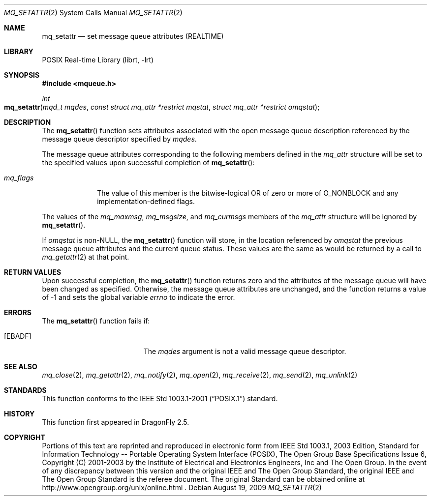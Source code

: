 .\"	$NetBSD: mq_setattr.3,v 1.1 2009/01/05 21:19:49 rmind Exp $
.\"
.\" Copyright (c) 2001-2003 The Open Group, All Rights Reserved
.\"
.Dd August 19, 2009
.Dt MQ_SETATTR 2
.Os
.Sh NAME
.Nm mq_setattr
.Nd set message queue attributes (REALTIME)
.Sh LIBRARY
.Lb librt
.Sh SYNOPSIS
.In mqueue.h
.Ft int
.Fo mq_setattr
.Fa "mqd_t mqdes"
.Fa "const struct mq_attr *restrict mqstat"
.Fa "struct mq_attr *restrict omqstat"
.Fc
.Sh DESCRIPTION
The
.Fn mq_setattr
function sets attributes associated with the open message queue
description referenced by the message queue descriptor specified by
.Fa mqdes .
.Pp
The message queue attributes corresponding to the following members
defined in the
.Vt mq_attr
structure will be set to the specified values upon successful completion of
.Fn mq_setattr :
.Bl -tag -width mq_flags
.It Va mq_flags
The value of this member is the bitwise-logical OR of zero or more of
.Dv O_NONBLOCK
and any implementation-defined flags.
.El
.Pp
The values of the
.Va mq_maxmsg ,
.Va mq_msgsize ,
and
.Va mq_curmsgs
members of the
.Vt mq_attr
structure will be ignored by
.Fn mq_setattr .
.Pp
If
.Fa omqstat
is
.No non- Ns Dv NULL ,
the
.Fn mq_setattr
function will store, in the location referenced by
.Fa omqstat
the previous message queue attributes and the current queue status.
These values are the same as would be returned by a call to
.Xr mq_getattr 2
at that point.
.Sh RETURN VALUES
Upon successful completion, the
.Fn mq_setattr
function returns zero and the attributes of the message queue will
have been changed as specified.
Otherwise, the message queue attributes are unchanged,
and the function returns a value of
\-1 and sets the global variable
.Va errno
to indicate the error.
.Sh ERRORS
The
.Fn mq_setattr
function fails if:
.Bl -tag -width Er
.It Bq Er EBADF
The
.Fa mqdes
argument is not a valid message queue descriptor.
.El
.Sh SEE ALSO
.Xr mq_close 2 ,
.Xr mq_getattr 2 ,
.Xr mq_notify 2 ,
.Xr mq_open 2 ,
.Xr mq_receive 2 ,
.Xr mq_send 2 ,
.Xr mq_unlink 2
.Sh STANDARDS
This function conforms to the
.St -p1003.1-2001
standard.
.Sh HISTORY
This function first appeared in
.Dx 2.5 .
.Sh COPYRIGHT
Portions of this text are reprinted and reproduced in electronic form
from IEEE Std 1003.1, 2003 Edition, Standard for Information Technology
-- Portable Operating System Interface (POSIX), The Open Group Base
Specifications Issue 6, Copyright (C) 2001-2003 by the Institute of
Electrical and Electronics Engineers, Inc and The Open Group.
In the
event of any discrepancy between this version and the original IEEE and
The Open Group Standard, the original IEEE and The Open Group Standard
is the referee document.
The original Standard can be obtained online at
http://www.opengroup.org/unix/online.html .
